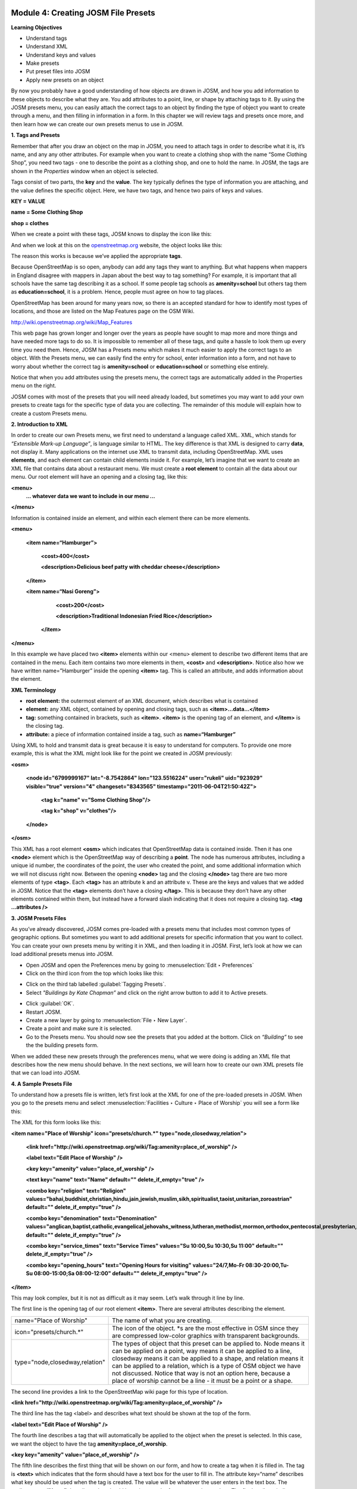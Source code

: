 .. image:: /static/training/intermediate/osm/image6.*


Module 4: Creating JOSM File Presets
====================================

**Learning Objectives**

- Understand tags
- Understand XML
- Understand keys and values
- Make presets
- Put preset files into JOSM
- Apply new presets on an object

By now you probably have a good understanding of how objects are drawn in JOSM,
and how you add information to these objects to describe what they are.  You add
attributes to a point, line, or shape by attaching tags to it.  By using the
JOSM presets menu, you can easily attach the correct tags to an object by
finding the type of object you want to create through a menu, and then filling
in information in a form.  In this chapter we will review tags and presets once
more, and then learn how we can create our own presets menus to use in JOSM.

**1. Tags and Presets**

Remember that after you draw an object on the map in JOSM, you need to attach
tags in order to describe what it is, it’s name, and any any other attributes.
For example when you want to create a clothing shop with the name “Some Clothing
Shop”, you need two tags - one to describe the point as a clothing shop, and one
to hold the name.  In JOSM, the tags are shown in the *Properties* window when
an object is selected.

.. image:: /static/training/intermediate/osm/image88.*
   :align: center

Tags consist of two parts, the **key** and the **value**.  The key typically
defines the type of information you are attaching, and the value defines the
specific object.  Here, we have two tags, and hence two pairs of keys and
values.

**KEY = VALUE**

**name = Some Clothing Shop**

**shop = clothes**

When we create a point with these tags, JOSM knows to display the icon like
this:

.. image:: /static/training/intermediate/osm/image89.*
   :align: center

And when we look at this on the `openstreetmap.org <http://openstreetmap.org>`_
website, the object looks like this:

.. image:: /static/training/intermediate/osm/image90.*
   :align: center

The reason this works is because we’ve applied the appropriate **tags**.

Because OpenStreetMap is so open, anybody can add any tags they want to
anything.  But what happens when mappers in England disagree with mappers in
Japan about the best way to tag something?  For example, it is important that
all schools have the same tag describing it as a school.  If some people tag
schools as **amenity=school** but others tag them as **education=school**,
it is a problem.  Hence, people must agree on how to tag places.

OpenStreetMap has been around for many years now, so there is an accepted
standard for how to identify most types of locations, and those are listed on
the Map Features page on the OSM Wiki.

http://wiki.openstreetmap.org/wiki/Map_Features

This web page has grown longer and longer over the years as people have sought
to map more and more things and have needed more tags to do so.  It is
impossible to remember all of these tags, and quite a hassle to look them up
every time you need them.  Hence, JOSM has a Presets menu which makes it much
easier to apply the correct tags to an object.  With the Presets menu, we can
easily find the entry for school, enter information into a form, and not have to
worry about whether the correct tag is **amenity=school** or
**education=school** or something else entirely.

.. image:: /static/training/intermediate/osm/image91.*
   :align: center

Notice that when you add attributes using the presets menu, the correct tags are
automatically added in the Properties menu on the right.

JOSM comes with most of the presets that you will need already loaded, but
sometimes you may want to add your own presets to create tags for the specific
type of data you are collecting.  The remainder of this module will explain how
to create a custom Presets menu.

**2. Introduction to XML**

In order to create our own Presets menu, we first need to understand a language
called XML.  XML, which stands for *“Extensible Mark-up Language”*, is language
similar to HTML.  The key difference is that XML is designed to carry **data**,
not display it.  Many applications on the internet use XML to transmit data,
including OpenStreetMap.  XML uses **elements**, and each element can contain
child elements inside it.  For example, let’s imagine that we want to create an
XML file that contains data about a restaurant menu.  We must create a **root
element** to contain all the data about our menu.  Our root element will have an
opening and a closing tag, like this:

**<menu>**
      **... whatever data we want to include in our menu ...**

**</menu>**

Information is contained inside an element, and within each element there can be
more elements.

**<menu>**

    **<item name=“Hamburger”>**

          **<cost>400</cost>**

          **<description>Delicious beef patty with cheddar cheese</description>**

    **</item>**

    **<item name=“Nasi Goreng”>**

          **<cost>200</cost>**

          **<description>Traditional Indonesian Fried Rice</description>**

     **</item>**

**</menu>**

In this example we have placed two **<item>** elements within our <menu> element
to describe two different items that are contained in the menu.  Each item
contains two more elements in them, **<cost>** and **<description>**.  Notice
also how we have written name=”Hamburger” inside the opening **<item>** tag.
This is called an attribute, and adds information about the element.


**XML Terminology**

- **root element:**  the outermost element of an XML document, which describes
  what is contained
- **element:**  any XML object, contained by opening and closing tags, such as
  **<item>...data...</item>**
- **tag:**  something contained in brackets, such as **<item>**.  **<item>** is
  the opening tag of an element, and **</item>** is the closing tag.
- **attribute:**  a piece of information contained inside a tag, such as
  **name=“Hamburger”**


Using XML to hold and transmit data is great because it is easy to understand
for computers.  To provide one more example, this is what the XML might look
like for the point we created in JOSM previously:

**<osm>**

     **<node id="6799999167" lat="-8.7542864" lon="123.5516224" user="rukeli" uid="923929" visible="true" version="4" changeset="8343565" timestamp="2011-06-04T21:50:42Z">**

          **<tag k="name" v="Some Clothing Shop"/>**

          **<tag k="shop" v="clothes"/>**

     **</node>**

**</osm>**

This XML has a root element **<osm>** which indicates that OpenStreetMap data is
contained inside.  Then it has one **<node>** element which is the OpenStreetMap
way of describing a **point**.  The node has numerous attributes, including a
unique id number, the coordinates of the point, the user who created the point,
and some additional information which we will not discuss right now.  Between
the opening **<node>** tag and the closing **</node>** tag there are two more
elements of type **<tag>**.  Each **<tag>** has an attribute k and an attribute
v.  These are the keys and values that we added in JOSM.  Notice that the
**<tag>** elements don’t have a closing **</tag>**.  This is because they don’t
have any other elements contained within them, but instead have a forward slash
indicating that it does not require a closing tag.  **<tag ...attributes />**

**3. JOSM Presets Files**

As you’ve already discovered, JOSM comes pre-loaded with a presets menu that
includes most common types of geographic options.  But sometimes you want to add
additional presets for specific information that you want to collect.  You can
create your own presets menu by writing it in XML, and then loading it in JOSM.
First, let’s look at how we can load additional presets menus into JOSM.

- Open JOSM and open the Preferences menu by going to
  :menuselection:`Edit ‣ Preferences`
- Click on the third icon from the top which looks like this:

.. image:: /static/training/intermediate/osm/image92.*
   :align: center

- Click on the third tab labelled :guilabel:`Tagging Presets`.
- Select *"Buildings by Kate Chapman”* and click on the right arrow button to
  add it to Active presets.

.. image:: /static/training/intermediate/osm/image93.*
   :align: center

- Click :guilabel:`OK`.
- Restart JOSM.
- Create a new layer by going to :menuselection:`File ‣ New Layer`.
- Create a point and make sure it is selected.
- Go to the Presets menu.  You should now see the presets that you added at the
  bottom.  Click on *“Building”* to see the the building presets form.

.. image:: /static/training/intermediate/osm/image94.*
   :align: center

.. image:: /static/training/intermediate/osm/image95.*
   :align: center

When we added these new presets through the preferences menu, what we were doing
is adding an XML file that describes how the new menu should behave.  In the
next sections, we will learn how to create our own XML presets file that we can
load into JOSM.

**4. A Sample Presets File**

To understand how a presets file is written, let’s first look at the XML for one
of the pre-loaded presets in JOSM.  When you go to the presets menu and select
:menuselection:`Facilities ‣ Culture ‣ Place of Worship` you will see a form
like this:

.. image:: /static/training/intermediate/osm/image96.*
   :align: center

The XML for this form looks like this:

**<item name="Place of Worship" icon="presets/church.*" type="node,closedway,relation">**

     **<link href="http://wiki.openstreetmap.org/wiki/Tag:amenity=place_of_worship" />**

     **<label text="Edit Place of Worship" />**

     **<key key="amenity" value="place_of_worship" />**

     **<text key="name" text="Name" default="" delete_if_empty="true" />**

     **<combo key="religion" text="Religion" values="bahai,buddhist,christian,hindu,jain,jewish,muslim,sikh,spiritualist,taoist,unitarian,zoroastrian" default="" delete_if_empty="true" />**

     **<combo key="denomination" text="Denomination" values="anglican,baptist,catholic,evangelical,jehovahs_witness,lutheran,methodist,mormon,orthodox,pentecostal,presbyterian,protestant,quaker,shia,sunni" default="" delete_if_empty="true" />**

     **<combo key="service_times" text="Service Times" values="Su 10:00,Su 10:30,Su 11:00" default="" delete_if_empty="true" />**

     **<combo key="opening_hours" text="Opening Hours for visiting" values="24/7,Mo-Fr 08:30-20:00,Tu-Su 08:00-15:00;Sa 08:00-12:00" default="" delete_if_empty="true" />**

**</item>**

This may look complex, but it is not as difficult as it may seem.  Let’s walk
through it line by line.

The first line is the opening tag of our root element **<item>**.  There are
several attributes describing the element.

+--------------------------------+-------------------------------------------------------------------------+
| name="Place of Worship"        | The name of what you are creating.                                      |
+--------------------------------+-------------------------------------------------------------------------+
| icon="presets/church.*"        | The icon of the object. \*s are the most effective in OSM since they    |
|                                | are compressed low-color graphics with transparent backgrounds.         |
+--------------------------------+-------------------------------------------------------------------------+
| type="node,closedway,relation" | The types of object that this preset can be applied to.  Node means it  |
|                                | can be applied on a point, way means it can be applied to a line,       |
|                                | closedway means it can be applied to a shape, and relation means it can |
|                                | be applied to a relation, which is a type of OSM object we have not     |
|                                | discussed.  Notice that way is not an option here, because a place of   |
|                                | worship cannot be a line - it must be a point or a shape.               |
+--------------------------------+-------------------------------------------------------------------------+

The second line provides a link to the OpenStreetMap wiki page for this type of
location.

**<link href="http://wiki.openstreetmap.org/wiki/Tag:amenity=place_of_worship" />**

The third line has the tag <label> and describes what text should be shown at
the top of the form.

**<label text="Edit Place of Worship" />**

The fourth line describes a tag that will automatically be applied to the object
when the preset is selected.  In this case, we want the object to have the tag
**amenity=place_of_worship**.

**<key key="amenity" value="place_of_worship" />**

The fifth line describes the first thing that will be shown on our form, and how
to create a tag when it is filled in.  The tag is **<text>** which indicates
that the form should have a text box for the user to fill in.  The attribute
key=“name” describes what key should be used when the tag is created.  The value
will be whatever the user enters in the text box.  The attribute **text=“Name”**
describes what should be written on the form next to the text box.  The final
attribute indicates that no tag should be created if the text box is left empty.

**<text key="name" text="Name" default="" delete_if_empty="true" />**

The lines after this are similar, but instead of text boxes, dropdown boxes are
created where the user can select from different options.  The tag used for this
is **<combo>**

The final line of the XML is the closing tag **</item>**

**5. Creating Your Own Presets File**

Now follow along as we create our own presets file.  We will create an example
presets menu which will allow us to tag buildings or points according to the
type of utilities access that they have available.  For this, let’s invent some
new tags:

+---------------------+---------------------------+---------------------------------------------------+
| Key                 | Possible Value            |                                                   |
+=====================+===========================+===================================================+
| utility:water       | well, municipal, yes, no  | Does the household have access to water?          |
|                     |                           | well indicates it has access to well water.       |
|                     |                           | municipal indicates it has pipes running to it.   |
|                     |                           | If we want to be less descriptive, we can         |
|                     |                           | select yes or no to indicate if the building      |
|                     |                           | has water access                                  |
+---------------------+---------------------------+---------------------------------------------------+
| utility:electricity | yes, no                   | Does the household have electrical access?        |
+---------------------+---------------------------+---------------------------------------------------+
| utility:phone       | landline, mobile, yes, no | Does the household have phone access? landline    |
|                     |                           | indicates that there is a hard phone line in the  |
|                     |                           | house.  mobile indicates that the household has a |
|                     |                           | mobile phone.  If we want to be less descriptive, |
|                     |                           | we can use yes or no                              |
+---------------------+---------------------------+---------------------------------------------------+
| utility:internet    | landline, mobile, yes, no | Same values as for phone, this will indicate if   |
|                     |                           | the household has internet access                 |
+---------------------+---------------------------+---------------------------------------------------+

When the preset we create is selected, we will also automatically add the tag
**building=yes**, and we will create a tag with the key name that the user can
fill in with using a text box.

Now look at the possible tags we have described in the table above.  What is the
best way to represent each of these on the form?  For name, we want to create a
text box, because the user can fill in any name that they want for this tag.

For **utility:water**, **utility:phone**, and **utility:internet**, there are
four possible values that the user can select from on our form, so the best way
to add this is with a combo box - that is, a dropdown menu where the user can
select one of the options.  The tag **utility:electrical** only has two possible
values, yes or no, so the best way to show this on our form is with a checkbox,
although we could use a dropdown box if we wanted as well.  When we are finished
our form should look like this:

.. image:: /static/training/intermediate/osm/image97.*
   :align: center

- Open a text editor and follow along as we create the XML for this preset.  A
  simple and common editor to use on Windows is called Notepad.  DO NOT use a
  word processing program like Microsoft Word.

.. image:: /static/training/intermediate/osm/image98.*
   :align: center

- First, we need to create a root element in our XML so that JOSM knows it is a
  presets file.

.. image:: /static/training/intermediate/osm/image99.*
   :align: center

- Next let’s create an element called <group>.  This is not actually necessary
  because we are only creating one preset, but it will demonstrate how we can
  create submenus with many different options on our presets menu.  Don’t forget
  to add the closing tags **</group>** and **</presets>** to your elements.

.. image:: /static/training/intermediate/osm/image100.*
   :align: center

- Now we can create an item on our menu.  We want to create an <item> element
  inside of the group element.  Add the following text:

**<item name="Household">**

**</item>**

- Inside the **<item>** element we will add the text box, combo boxes, and check
  box that we want on our form.  Add the following inside your **<item>** element:

**<item name="Household">**
          **<key key="building" value="yes"/>**

          **<text key="name" text="Name" default="" delete_if_empty="true" />**

          **<combo key="utility:water" text="Water Access" values="well, municipal, yes, no" default="" delete_if_empty="true" />**

          **<check key="utility:electrical" text="Electricity Access" />**

          **<combo key="utility:phone" text="Phone Access" values="landline, mobile, yes, no" display_values="Landline Phone, Mobile Phone, Yes, No" />**

          **<combo key="utility:internet" text="Internet Access" values="landline, mobile, yes, no" display_values="Landline Access, Mobile Internet Access, Yes, No" />**

**</item>**

- When you are finished your file will look like this:

.. image:: /static/training/intermediate/osm/image101.*

Much of this is similar to what you saw previously.  Let’s analyze it.  Inside
the **<item>** element we have created six more elements:

1. <key>
2. <text>
3. <combo>
4. <check>
5. <combo>
6. <combo>

Can you guess what each of these elements do?  They create different items on
our presets form in JOSM.  The first line, **<key key="building"
value="yes"/>**, does not display anything on our form, but tells JOSM to
automatically apply the tag **building=yes** to our object when this preset is
selected.

The second line, **<text key="name" text="Name" default=""
delete_if_empty="true" />**, creates a text field with the key name, as we saw
when we looked at the presets XML in the previous section.

We have three **<combo>** elements and each elements has several attributes.
key indicates what key should be created for the tag.  text indicates what text
should be displayed on our form.  values are the possible values that the user
can select in the dropdown box.  And we’ve added something new - the attribute
**display_values**, which let’s us show different text in the dropdown boxes
than the values that will be created.  This is useful if we want the form to be
more descriptive about the the options a user can select, or if we want the
display values to be in a different language from English.

Lastly, we’ve added one new element, a **checkbox**.  The code for this is
simple, **<check key="utility:electrical" text="Electricity Access" />**.  This
simple creates a check box on our form.  When it is selected, JOSM will add a
tag to our object that says **utility:electrical=yes**.

- Finally, let’s save the XML file so that we can load it into JOSM.  In
  Notepad, go to :menuselection:`File ‣ Save`
- Type in household_access.xml as the filename.

- In the box that says :guilabel:`Save as type:` be sure to select
  :guilabel:`All Files`, because we don’t want to save the file as a text
  document, but rather as an XML document.
- Click :guilabel:`Save`

**6. Try It!**

Now let’s open our presets file in JOSM and see how it looks!

- Open the Preferences in JOSM and go to :guilabel:`Tagging Presets`, as you did
  previously.
- On the right side next to Active presets click on the :guilabel:`+` button.

.. image:: /static/training/intermediate/osm/image102.*
   :align: center

- Type *“Household Presets”* into the Name field.
- Next to URL / File, open the xml file that you just created.
- Click :guilabel:`OK`, and :guilabel:`OK` again to save your preferences.
- Restart JOSM.
- Create a new layer and add a point.
- Go to the presets menu.  You should see the menu that you just created!

.. image:: /static/training/intermediate/osm/image103.*
   :align: center


 
